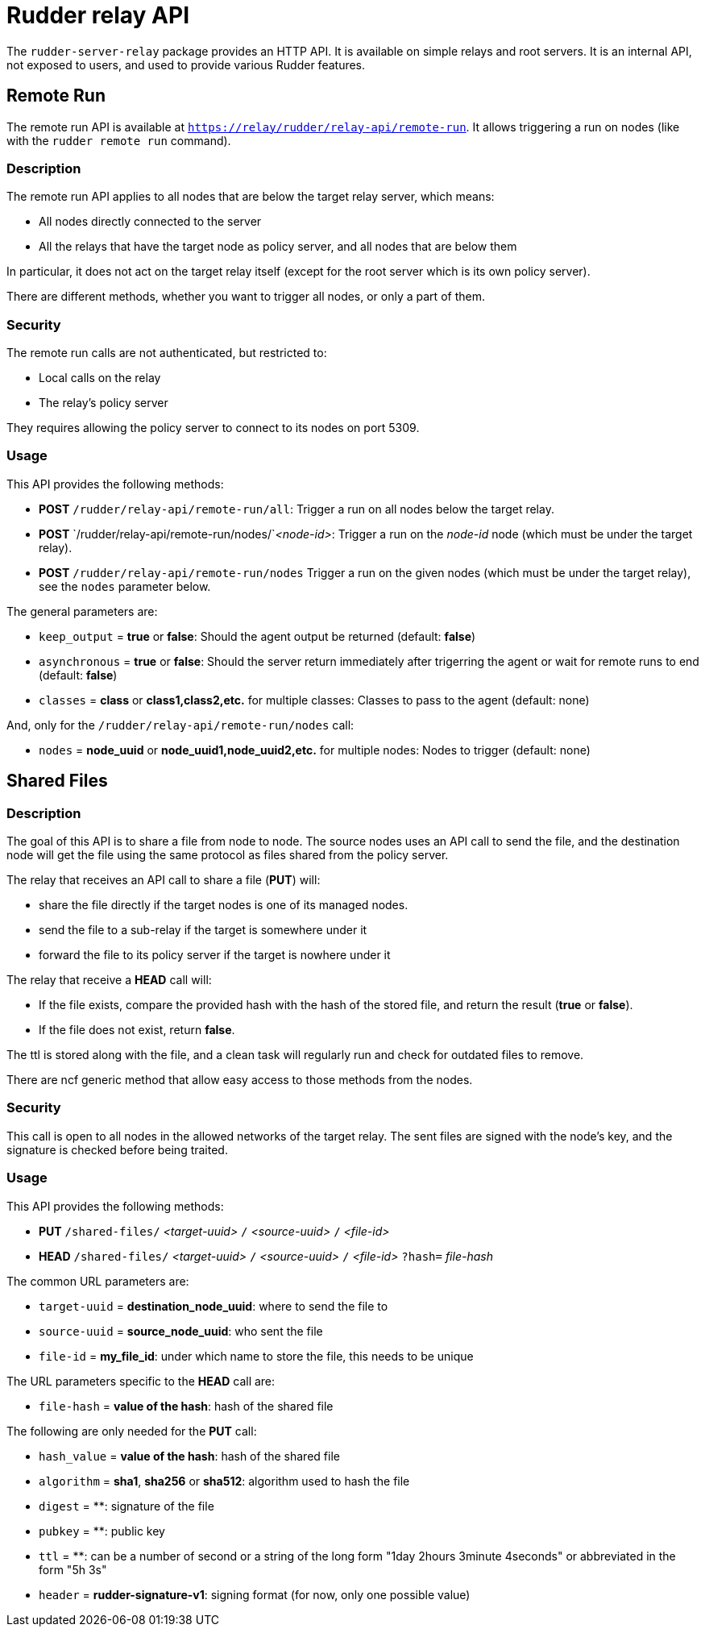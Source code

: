 = Rudder relay API

The `rudder-server-relay` package provides an HTTP API.
It is available on simple relays and root servers.
It is an internal API, not exposed to users, and used
to provide various Rudder features.

== Remote Run

The remote run API is available at `https://relay/rudder/relay-api/remote-run`.
It allows triggering a run on nodes (like with the `rudder remote run` command).

=== Description

The remote run API applies to all nodes that are below the target relay server, which means:

* All nodes directly connected to the server
* All the relays that have the target node as policy server, and all nodes that are below them

In particular, it does not act on the target relay itself (except for the root server which is its own policy server).

There are different methods, whether you want to trigger all nodes, or only a part of them.

=== Security

The remote run calls are not authenticated, but restricted to:

* Local calls on the relay
* The relay's policy server

They requires allowing the policy server to connect to its nodes on port 5309.

=== Usage

This API provides the following methods:

* *POST* `/rudder/relay-api/remote-run/all`: Trigger a run on all nodes below the target relay.
* *POST* `/rudder/relay-api/remote-run/nodes/`_<node-id>_: Trigger a run on the _node-id_ node (which must be under the target relay).
* *POST* `/rudder/relay-api/remote-run/nodes` Trigger a run on the given nodes (which must be under the target relay), see the `nodes` parameter below.

The general parameters are:

* `keep_output` = *true* or *false*: Should the agent output be returned (default: *false*)
* `asynchronous` = *true* or *false*: Should the server return immediately after trigerring the agent or wait for remote runs to end (default: *false*)
* `classes` = *class* or *class1,class2,etc.* for multiple classes: Classes to pass to the agent (default: none)

And, only for the `/rudder/relay-api/remote-run/nodes` call:

* `nodes` = *node_uuid* or *node_uuid1,node_uuid2,etc.* for multiple nodes: Nodes to trigger (default: none)

== Shared Files

=== Description

The goal of this API is to share a file from node to node. The source nodes uses an API call to send the file,
and the destination node will get the file using the same protocol as files shared from the policy server.

The relay that receives an API call to share a file (*PUT*) will:

* share the file directly if the target nodes is one of its managed nodes.
* send the file to a sub-relay if the target is somewhere under it
* forward the file to its policy server if the target is nowhere under it

The relay that receive a *HEAD* call will:

* If the file exists, compare the provided hash with the hash of the stored file, and return the result (*true* or *false*).
* If the file does not exist, return *false*.

The ttl is stored along with the file, and a clean task will regularly run and check for outdated files to remove.

There are ncf generic method that allow easy access to those methods from the nodes.

=== Security

This call is open to all nodes in the allowed networks of the target relay.
The sent files are signed with the node's key, and the signature is checked before being traited.

=== Usage

This API provides the following methods:

* *PUT* `/shared-files/` _<target-uuid>_ `/` _<source-uuid>_ `/` _<file-id>_
* *HEAD* `/shared-files/` _<target-uuid>_ `/` _<source-uuid>_ `/` _<file-id>_ `?hash=` _file-hash_

The common URL parameters are:

* `target-uuid` = *destination_node_uuid*:  where to send the file to
* `source-uuid` = *source_node_uuid*: who sent the file
* `file-id` = *my_file_id*: under which name to store the file, this needs to be unique

The URL parameters specific to the *HEAD* call are:

* `file-hash` = *value of the hash*: hash of the shared file

The following are only needed for the *PUT* call:

* `hash_value` = *value of the hash*: hash of the shared file
* `algorithm` = *sha1*, *sha256* or *sha512*: algorithm used to hash the file
* `digest` = **: signature of the file
* `pubkey` = **: public key
* `ttl` = **: can be a number of second or a string of the long form "1day 2hours 3minute 4seconds" or abbreviated in the form "5h 3s"
* `header` = *rudder-signature-v1*: signing format (for now, only one possible value)
